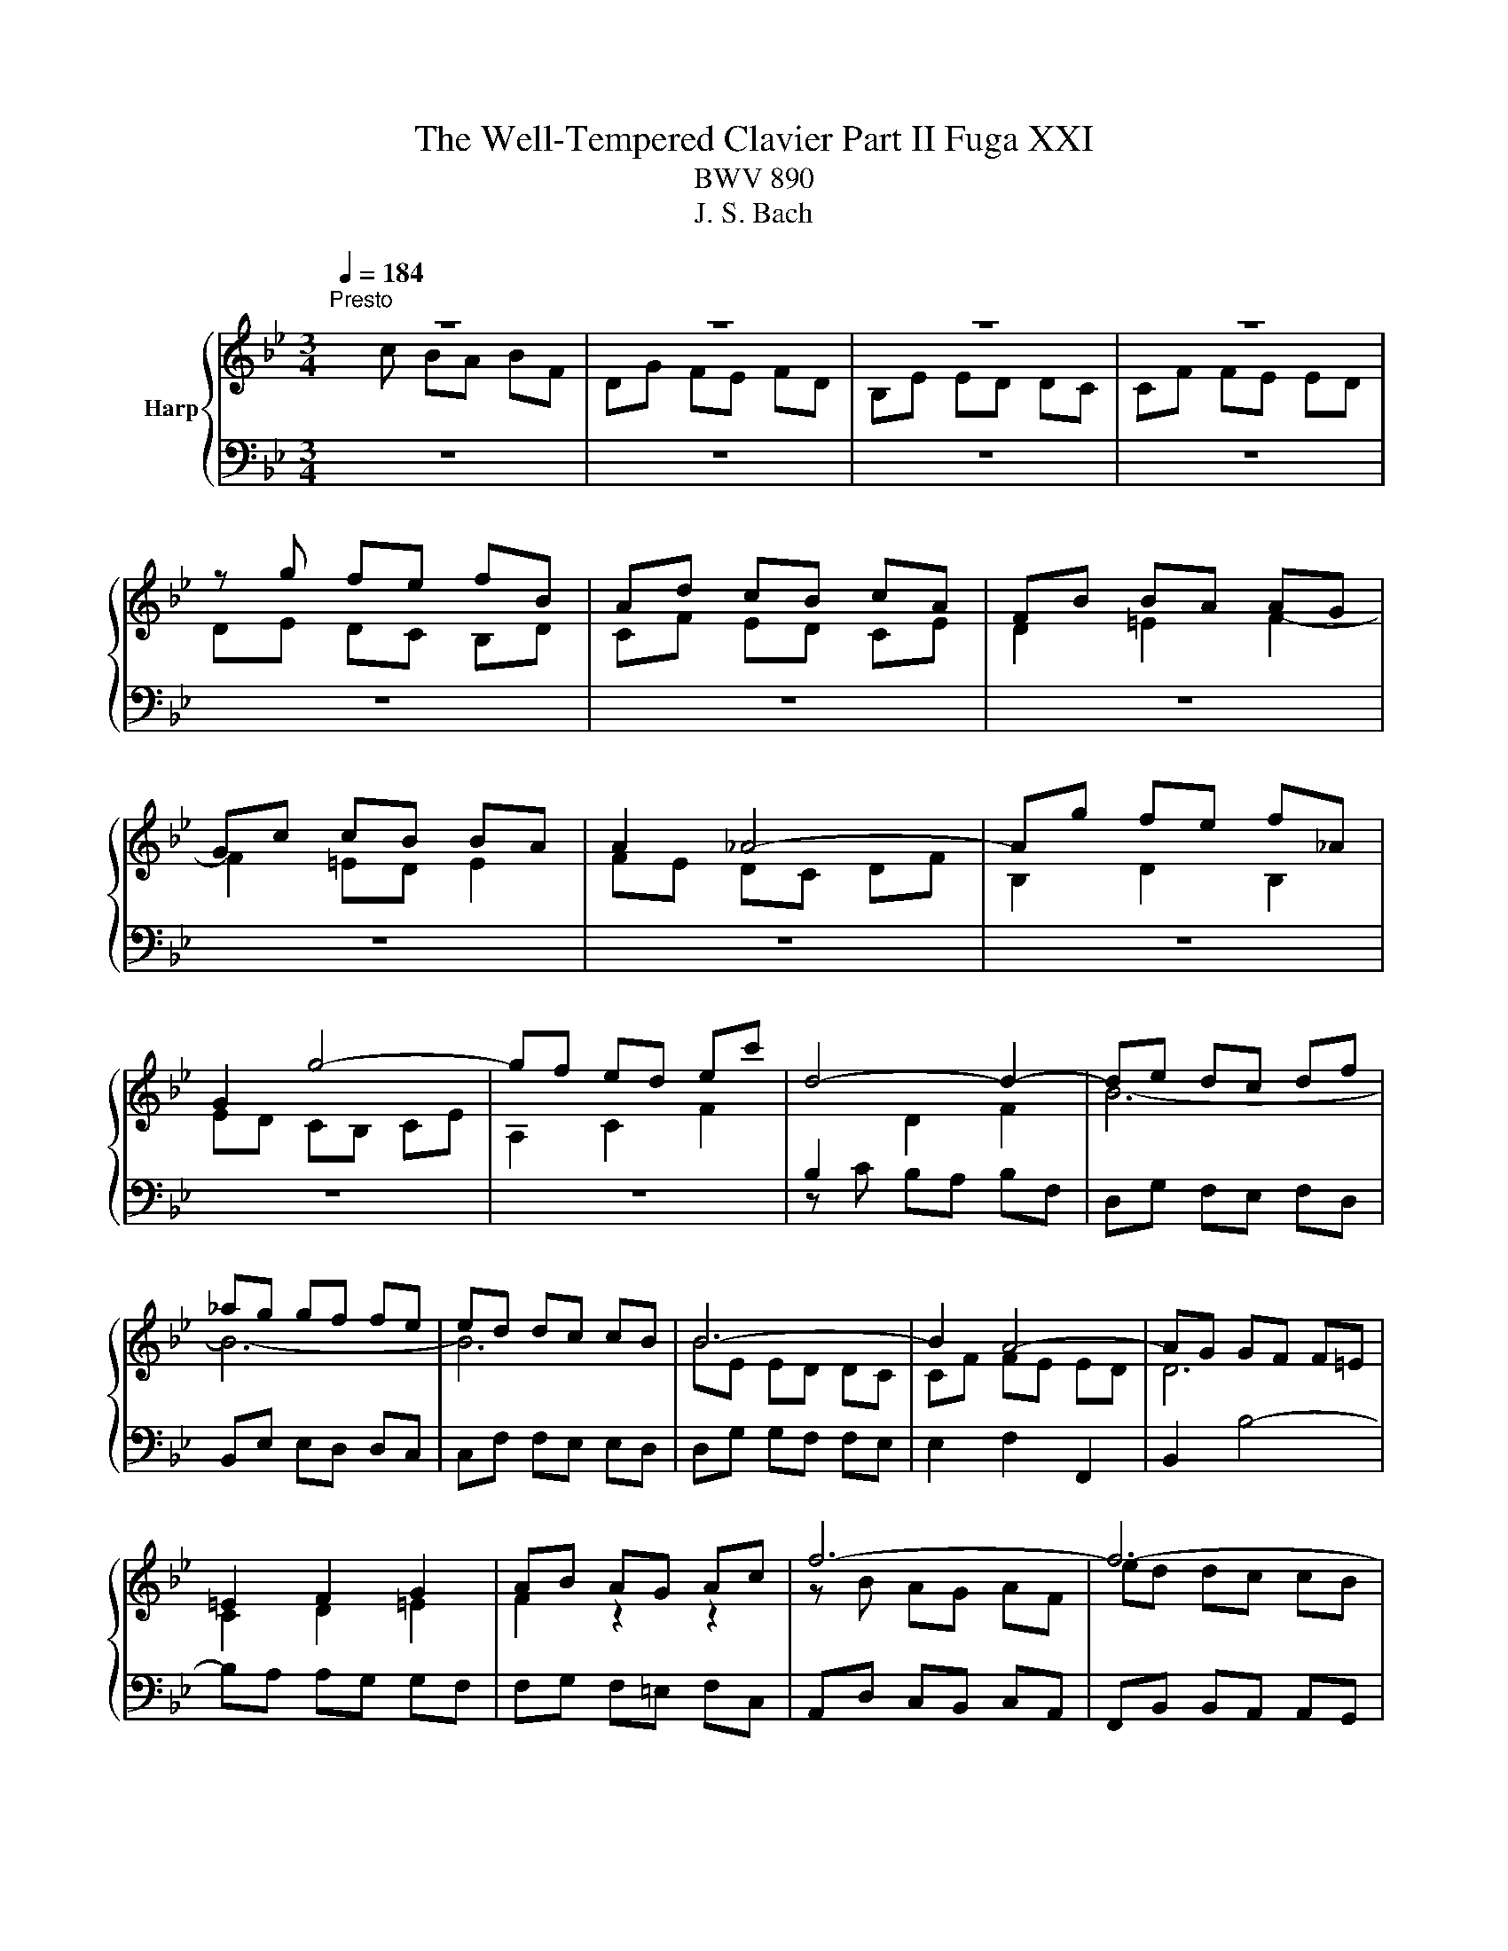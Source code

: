 X:1
T:The Well-Tempered Clavier Part II Fuga XXI
T:BWV 890
T:J. S. Bach
%%score { ( 1 2 ) | 3 }
L:1/8
Q:1/4=184
M:3/4
K:Bb
V:1 treble nm="Harp"
V:2 treble 
V:3 bass 
V:1
"^Presto" z6 | z6 | z6 | z6 | z g fe fB | Ad cB cA | FB BA AG | Gc cB BA | A2 _A4- | Ag fe f_A | %10
 G2 g4- | gf ed ec' | d4- d2- | de dc df | _ag gf fe | ed dc cB | B6- | B2 A4- | AG GF F=E | %19
 =E2 F2 G2 | AB AG Ac | f6- | f6- | f4 e2- | ee dc dB | Gd cB cA | F2 B4- | B2 A2 z2 | z6 | %29
 z d cB cA | F A2 G F=E | F z z2 z2 | z2 CD E2- | E2 D=E F2- | F2 =EF G2- | GF G2 A3/2B/4c/4 | %36
 F2 E2 D2 | E2 C2 D2 | E2 D2 C2- | C c' ba bf | dg fe fd | Be ed dc | cf fe ed | d6- | dd cB cA | %45
 _G2 =G2 A2- | A2 d2 B2 | G2 A2 _G2 | G6 | A6 | D2 d4- | d2 cd e2- | ee dc dB | G_A GF GB | %54
 EF ED EB | e6 | f6 | B_d dc cB | _A6- | AG FE FD | E2 G2 c2 | =Bc d4- | dd c=B cG | E_A GF GE | %64
 CF FE ED | DG GF FE | E4 e2- | ef ed ec | d6- | d2 cB c2- | c2 BA B2- | B2 _AG A2- | A2 GF G2- | %73
 G2 FE F2- | F2 ED E2- | EF ED EC | D2 =E4 | Fg f=e fc | Ad cB cA | FB B_A AG | Gc cB BA | AB c4- | %82
 c2 Bc d2- | d2 cd e2- | ed cB cA | Bc BA BG | e6- | e2 z2 e2 | dA Bc df | b2 z2 z2 | z g fe fd | %91
 B d2 c BA | B6 |] %93
V:2
 x c BA BF | DG FE FD | B,E ED DC | CF FE ED | DE DC B,D | CF ED CE | D2 =E2 F2- | F2 =ED E2 | %8
 FE DC DF | B,2 D2 B,2 | ED CB, CE | A,2 C2 F2 |[I:staff +1] B,2[I:staff -1] D2 F2 | B6- | B6- | %15
 B6 | BE ED DC | CF FE ED | D6 | C2 D2 =E2 | F2 z2 z2 | z B AG AF | ed dc cB | BA AG GF | F6 | %25
 =E2 _E4 | D2 _D2 B,2 | =E2 F2 z2 | z _A AG GF | =E6 | F2 D2 G,2 | A,G F=E FC | A,D CB, CA, | %33
[I:staff +1] A,B, B,A, A,G, | G,C CB, B,A, |[I:staff -1] A,2 B,2 C2- | C[I:staff +1]B, B,_A, A,G, | %37
[I:staff -1] G,2 A,2 B,2- | B,A, A,G, G,F, |[I:staff +1] F,2[I:staff -1] z2 z2 | z2 F4 | G6 | A6 | %43
 Dc BA BA | E6- | ED DC[I:staff +1] CB, | B,4[I:staff -1] z2 | z2 C2 A,2 | B,G, =E^F G2- | %49
 G2 ^FG A2- | AG GF FE | E_A AG GF | F6- | FF ED E[I:staff +1]B, | G,C B,_A, B,G, | %55
 F,_A, A,G, G,F, | F,B, B,_A, A,G, | G,2[I:staff -1] G2 =E2 | C2 DE F2 | =B,6 | C2 E2 F2- | %61
 FA GF GD | E[I:staff +1]F, E,D, E,G, | C2 G,_A, B,2- | B,2 =A,=B, C2- | C2[I:staff -1] =B,C D2- | %66
 DD C[I:staff +1]=B, CG, | A,2 C2[I:staff -1] F2- | F2 F2 B2 | G2 =E2 A2 | D4 G2 | E2 C2 F2 | %72
 B,4 E2 | C2 A,2 D2 | G,4 C2 |[I:staff +1] F,2 C,2 F,2- | F,[I:staff -1]C B,A, B,G, | A, z z2 z2 | %78
 x6 | z2 DE F2- | F2 EF G2- | GF ED EC | DG GF F=E | =EA AG G^F | ^FG AG AF | G z z2 z2 | %86
 z B AG GF | F/4A/4c/B AG AF- | F4 z2 | z _d dc cB | A6 | B2 G2 C2 | D6 |] %93
V:3
 z6 | z6 | z6 | z6 | z6 | z6 | z6 | z6 | z6 | z6 | z6 | z6 | z C B,A, B,F, | D,G, F,E, F,D, | %14
 B,,E, E,D, D,C, | C,F, F,E, E,D, | D,G, G,F, F,E, | E,2 F,2 F,,2 | B,,2 B,4- | B,A, A,G, G,F, | %20
 F,G, F,=E, F,C, | A,,D, C,B,, C,A,, | F,,B,, B,,A,, A,,G,, | G,,C, C,B,, B,,A,, | A,,2 B,,4- | %25
 B,,2 B,,/4A,,/4B,,/4A,,/4B,,/4A,,/4B,,/4A,,/4 B,,/4A,,/4B,,/4A,,/4B,,/4A,,/4G,,/4A,,/4 | %26
 B,,A, G,F, G,=E, | C,G, F,=E, F,D, | _C,2 C,2 C,2 | B,,2 B,,2 B,,2 | A,,2 B,,2 C,2 | F,,2 z4 | %32
 z2 A,,4 | B,,6 | C,6 | F,,F, F,E, E,D, | D,2 C,2 B,,2 | z E, E,D, D,C, | C,F, F,E, E,D, | %39
 D,E, D,C, D,F, | B,2 B,,C, D,2- | D,2 C,D, E,2- | E,2 D,E, F,2- | F,D, =E,^F, G,2- | %44
 G,B, A,G, A,C | D,2 =E,2 _G,2 | G,A, G,_G, =G,D, | B,,E, D,C, D,B,, | G,,C, C,B,, B,,A,, | %49
 A,,D, D,C, C,B,, | B,,4 =B,,2 | C,2 C2 B,2 | _A,2 B,2 B,,2 | E,6- | E,_A, G,F, G,E, | %55
 C,2- C,D, E,2- | E,2 D,E, F,2- | F,2 =E,F, G,2- | G,F, F,E, E,D, | D,2 G,2 G,,2 | %60
 C,B,, B,,_A,, A,,G,, | G,,2 =B,,2 G,,2 | C,6- | C,D, E,4 | F,6 | G,6 | C,2 E,2 C,2 | F,2 A,2 F,2 | %68
 B,,C B,A, B,G, | =E,A, A,G, G,_G, | _G,A, =G,_G, =G,E, | C,F, F,E, E,D, | D,F, E,D, E,C, | %73
 A,,D, D,C, C,B,, | B,,C, C,B,, B,,A,, | A,,4- A,,2 | B,,2 G,,2 C,2 | F,,2- F,,G,, A,,B,, | %78
 C,D, E,D, E,C, | D,6 | E,6 | F,6 | B,,6 | C,6 | D,6 | G,,A, G,_G, =G,E, | C,D, C,B,, C,A,, | %87
 F,,G, F,E, F,D, | B,,C, B,,A,, B,,G,, | =E,,2 E,,2 E,,2 | E,,2 E,,2 E,,2 | D,,2 E,,2 F,,2 | %92
 B,,6 |] %93

